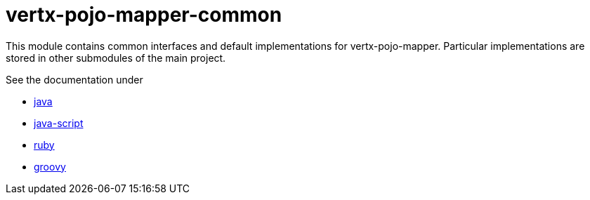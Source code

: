 # vertx-pojo-mapper-common

This module contains common interfaces and default implementations for vertx-pojo-mapper.
Particular implementations are stored in other submodules of the main project.

See the documentation under

* link:src/main/asciidoc/java/index.adoc[ java ]
* link:src/main/asciidoc/js/index.adoc[ java-script ]
* link:src/main/asciidoc/ruby/index.adoc[ ruby ]
* link:src/main/asciidoc/groovy/index.adoc[ groovy ]
